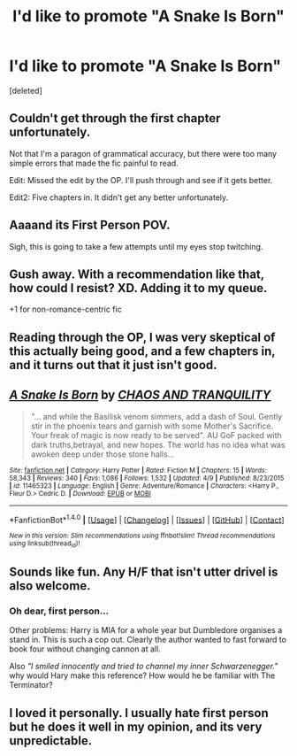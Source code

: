 #+TITLE: I'd like to promote "A Snake Is Born"

* I'd like to promote "A Snake Is Born"
:PROPERTIES:
:Score: 5
:DateUnix: 1466582343.0
:DateShort: 2016-Jun-22
:FlairText: Suggestion
:END:
[deleted]


** Couldn't get through the first chapter unfortunately.

Not that I'm a paragon of grammatical accuracy, but there were too many simple errors that made the fic painful to read.

Edit: Missed the edit by the OP. I'll push through and see if it gets better.

Edit2: Five chapters in. It didn't get any better unfortunately.
:PROPERTIES:
:Author: KwanLi
:Score: 11
:DateUnix: 1466603953.0
:DateShort: 2016-Jun-22
:END:


** Aaaand its First Person POV.

Sigh, this is going to take a few attempts until my eyes stop twitching.
:PROPERTIES:
:Author: UndeadBBQ
:Score: 9
:DateUnix: 1466597934.0
:DateShort: 2016-Jun-22
:END:


** Gush away. With a recommendation like that, how could I resist? XD. Adding it to my queue.

+1 for non-romance-centric fic
:PROPERTIES:
:Author: serenehime
:Score: 3
:DateUnix: 1466589434.0
:DateShort: 2016-Jun-22
:END:


** Reading through the OP, I was very skeptical of this actually being good, and a few chapters in, and it turns out that it just isn't good.
:PROPERTIES:
:Author: Lord_Anarchy
:Score: 2
:DateUnix: 1466612320.0
:DateShort: 2016-Jun-22
:END:


** [[http://www.fanfiction.net/s/11465323/1/][*/A Snake Is Born/*]] by [[https://www.fanfiction.net/u/6679018/CHAOS-AND-TRANQUILITY][/CHAOS AND TRANQUILITY/]]

#+begin_quote
  "... and while the Basilisk venom simmers, add a dash of Soul. Gently stir in the phoenix tears and garnish with some Mother's Sacrifice. Your freak of magic is now ready to be served". AU GoF packed with dark truths,betrayal, and new hopes. The world has no idea what was awoken deep under those stone halls...
#+end_quote

^{/Site/: [[http://www.fanfiction.net/][fanfiction.net]] *|* /Category/: Harry Potter *|* /Rated/: Fiction M *|* /Chapters/: 15 *|* /Words/: 58,343 *|* /Reviews/: 340 *|* /Favs/: 1,086 *|* /Follows/: 1,532 *|* /Updated/: 4/9 *|* /Published/: 8/23/2015 *|* /id/: 11465323 *|* /Language/: English *|* /Genre/: Adventure/Romance *|* /Characters/: <Harry P., Fleur D.> Cedric D. *|* /Download/: [[http://www.ff2ebook.com/old/ffn-bot/index.php?id=11465323&source=ff&filetype=epub][EPUB]] or [[http://www.ff2ebook.com/old/ffn-bot/index.php?id=11465323&source=ff&filetype=mobi][MOBI]]}

--------------

*FanfictionBot*^{1.4.0} *|* [[[https://github.com/tusing/reddit-ffn-bot/wiki/Usage][Usage]]] | [[[https://github.com/tusing/reddit-ffn-bot/wiki/Changelog][Changelog]]] | [[[https://github.com/tusing/reddit-ffn-bot/issues/][Issues]]] | [[[https://github.com/tusing/reddit-ffn-bot/][GitHub]]] | [[[https://www.reddit.com/message/compose?to=tusing][Contact]]]

^{/New in this version: Slim recommendations using/ ffnbot!slim! /Thread recommendations using/ linksub(thread_id)!}
:PROPERTIES:
:Author: FanfictionBot
:Score: 1
:DateUnix: 1466582366.0
:DateShort: 2016-Jun-22
:END:


** Sounds like fun. Any H/F that isn't utter drivel is also welcome.
:PROPERTIES:
:Author: Faeriniel
:Score: 1
:DateUnix: 1466585474.0
:DateShort: 2016-Jun-22
:END:

*** Oh dear, first person...

Other problems: Harry is MIA for a whole year but Dumbledore organises a stand in. This is such a cop out. Clearly the author wanted to fast forward to book four without changing cannon at all.

Also /"I smiled innocently and tried to channel my inner Schwarzenegger."/ why would Hary make this reference? How would he be familiar with The Terminator?
:PROPERTIES:
:Author: Faeriniel
:Score: 6
:DateUnix: 1466602049.0
:DateShort: 2016-Jun-22
:END:


** I loved it personally. I usually hate first person but he does it well in my opinion, and its very unpredictable.
:PROPERTIES:
:Author: Ollivander7
:Score: 1
:DateUnix: 1466737686.0
:DateShort: 2016-Jun-24
:END:
